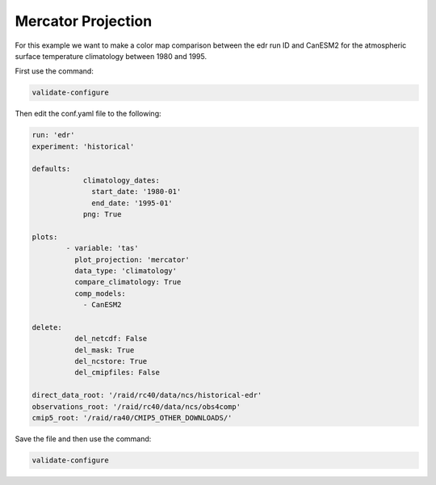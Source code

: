 .. _mercator:

Mercator Projection
===================

For this example we want to make a color map comparison between
the edr run ID and CanESM2 for the atmospheric surface temperature
climatology between 1980 and 1995.

.. image:: images/tas_mercator_climatology_comparison_CanESM20.png

First use the command:

.. code-block:: bash

    validate-configure

Then edit the conf.yaml file to the following:

.. code-block:: yaml

    run: 'edr'
    experiment: 'historical'

    defaults:
                climatology_dates:
                  start_date: '1980-01'
                  end_date: '1995-01'
                png: True

    plots:    
            - variable: 'tas'
              plot_projection: 'mercator'
              data_type: 'climatology'
              compare_climatology: True
              comp_models: 
                - CanESM2

    delete:
              del_netcdf: False
              del_mask: True
              del_ncstore: True
              del_cmipfiles: False
    
    direct_data_root: '/raid/rc40/data/ncs/historical-edr'      
    observations_root: '/raid/rc40/data/ncs/obs4comp'
    cmip5_root: '/raid/ra40/CMIP5_OTHER_DOWNLOADS/'

Save the file and then use the command:

.. code-block:: bash

    validate-configure
